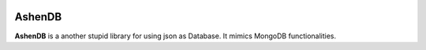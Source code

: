 .. image:: https://readthedocs.org/projects/ashendb/badge/?version=latest
    :target: https://ashendb.readthedocs.io/en/latest/?badge=latest
    :alt: Documentation Status
      
AshenDB
=======

**AshenDB** is a another stupid library for using json as Database. It mimics MongoDB functionalities.
